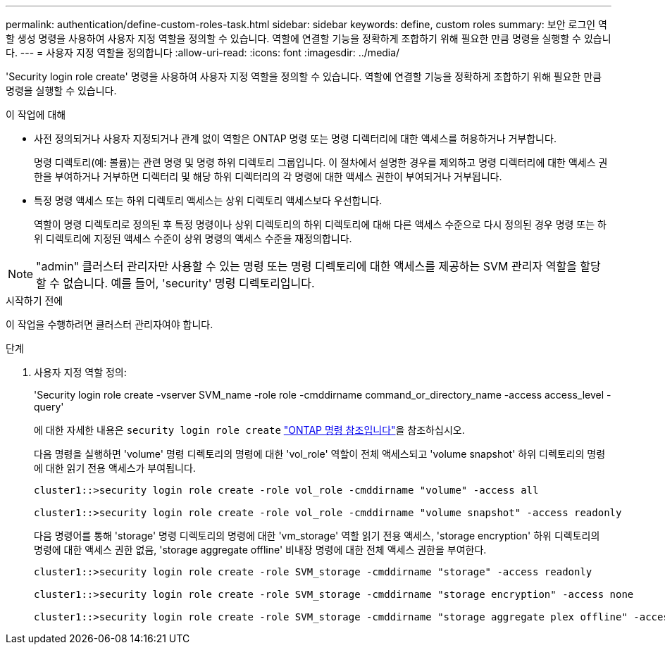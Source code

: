 ---
permalink: authentication/define-custom-roles-task.html 
sidebar: sidebar 
keywords: define, custom roles 
summary: 보안 로그인 역할 생성 명령을 사용하여 사용자 지정 역할을 정의할 수 있습니다. 역할에 연결할 기능을 정확하게 조합하기 위해 필요한 만큼 명령을 실행할 수 있습니다. 
---
= 사용자 지정 역할을 정의합니다
:allow-uri-read: 
:icons: font
:imagesdir: ../media/


[role="lead"]
'Security login role create' 명령을 사용하여 사용자 지정 역할을 정의할 수 있습니다. 역할에 연결할 기능을 정확하게 조합하기 위해 필요한 만큼 명령을 실행할 수 있습니다.

.이 작업에 대해
* 사전 정의되거나 사용자 지정되거나 관계 없이 역할은 ONTAP 명령 또는 명령 디렉터리에 대한 액세스를 허용하거나 거부합니다.
+
명령 디렉토리(예: 볼륨)는 관련 명령 및 명령 하위 디렉토리 그룹입니다. 이 절차에서 설명한 경우를 제외하고 명령 디렉터리에 대한 액세스 권한을 부여하거나 거부하면 디렉터리 및 해당 하위 디렉터리의 각 명령에 대한 액세스 권한이 부여되거나 거부됩니다.

* 특정 명령 액세스 또는 하위 디렉토리 액세스는 상위 디렉토리 액세스보다 우선합니다.
+
역할이 명령 디렉토리로 정의된 후 특정 명령이나 상위 디렉토리의 하위 디렉토리에 대해 다른 액세스 수준으로 다시 정의된 경우 명령 또는 하위 디렉토리에 지정된 액세스 수준이 상위 명령의 액세스 수준을 재정의합니다.




NOTE: "admin" 클러스터 관리자만 사용할 수 있는 명령 또는 명령 디렉토리에 대한 액세스를 제공하는 SVM 관리자 역할을 할당할 수 없습니다. 예를 들어, 'security' 명령 디렉토리입니다.

.시작하기 전에
이 작업을 수행하려면 클러스터 관리자여야 합니다.

.단계
. 사용자 지정 역할 정의:
+
'Security login role create -vserver SVM_name -role role -cmddirname command_or_directory_name -access access_level -query'

+
에 대한 자세한 내용은 `security login role create` link:https://docs.netapp.com/us-en/ontap-cli/security-login-role-create.html["ONTAP 명령 참조입니다"^]을 참조하십시오.

+
다음 명령을 실행하면 'volume' 명령 디렉토리의 명령에 대한 'vol_role' 역할이 전체 액세스되고 'volume snapshot' 하위 디렉토리의 명령에 대한 읽기 전용 액세스가 부여됩니다.

+
[listing]
----
cluster1::>security login role create -role vol_role -cmddirname "volume" -access all

cluster1::>security login role create -role vol_role -cmddirname "volume snapshot" -access readonly
----
+
다음 명령어를 통해 'storage' 명령 디렉토리의 명령에 대한 'vm_storage' 역할 읽기 전용 액세스, 'storage encryption' 하위 디렉토리의 명령에 대한 액세스 권한 없음, 'storage aggregate offline' 비내장 명령에 대한 전체 액세스 권한을 부여한다.

+
[listing]
----
cluster1::>security login role create -role SVM_storage -cmddirname "storage" -access readonly

cluster1::>security login role create -role SVM_storage -cmddirname "storage encryption" -access none

cluster1::>security login role create -role SVM_storage -cmddirname "storage aggregate plex offline" -access all
----

